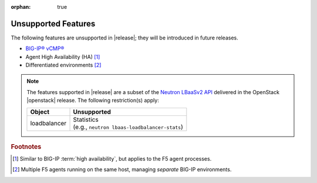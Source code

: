:orphan: true

.. _f5-agent-unsupported-features:

Unsupported Features
====================

The following features are unsupported in |release|; they will be introduced in future releases.

* `BIG-IP® vCMP® <https://f5.com/resources/white-papers/virtual-clustered-multiprocessing-vcmp>`_
* Agent High Availability (HA) [#]_
* Differentiated environments [#]_


.. note::

    The features supported in |release| are a subset of the `Neutron LBaaSv2 API <https://wiki.openstack.org/wiki/Neutron/LBaaS/API_2.0>`_ delivered in the OpenStack |openstack| release. The following restriction(s) apply:

    .. table::

        +----------------+----------------------------------------------------+
        | Object         | Unsupported                                        |
        +================+====================================================+
        | loadbalancer   || Statistics                                        |
        |                || (e.g., ``neutron lbaas-loadbalancer-stats``)      |
        +----------------+----------------------------------------------------+


.. rubric:: Footnotes
.. [#] Similar to BIG-IP :term:`high availability`, but applies to the F5 agent processes.
.. [#] Multiple F5 agents running on the same host, managing *separate* BIG-IP environments.



